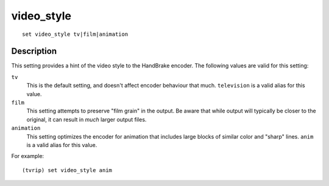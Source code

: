 ===========
video_style
===========

::

    set video_style tv|film|animation


Description
===========

This setting provides a hint of the video style to the HandBrake encoder. The
following values are valid for this setting:

``tv``
    This is the default setting, and doesn't affect encoder behaviour that
    much. ``television`` is a valid alias for this value.

``film``
    This setting attempts to preserve "film grain" in the output. Be aware that
    while output will typically be closer to the original, it can result in
    *much* larger output files.

``animation``
    This setting optimizes the encoder for animation that includes large blocks
    of similar color and "sharp" lines. ``anim`` is a valid alias for this
    value.

For example::

    (tvrip) set video_style anim
